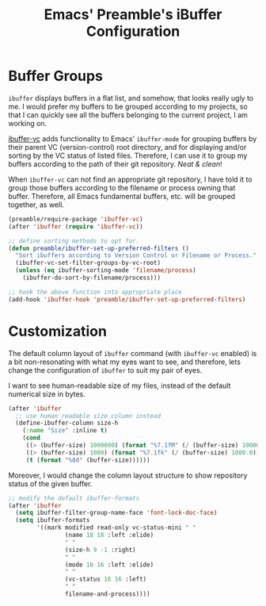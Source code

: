 #+TITLE: Emacs' Preamble's iBuffer Configuration

* Buffer Groups
  =ibuffer= displays buffers in a flat list, and somehow, that looks really ugly
  to me. I would prefer my buffers to be grouped according to my projects, so
  that I can quickly see all the buffers belonging to the current project, I am
  working on.

  [[https://github.com/purcell/ibuffer-vc][ibuffer-vc]] adds functionality to Emacs' =ibuffer-mode= for grouping buffers by
  their parent VC (version-control) root directory, and for displaying and/or
  sorting by the VC status of listed files. Therefore, I can use it to group my
  buffers according to the path of their git repository. /Neat & clean/!

  When =ibuffer-vc= can not find an appropriate git repository, I have told it
  to group those buffers according to the filename or process owning that
  buffer. Therefore, all Emacs fundamental buffers, etc. will be grouped
  together, as well.
  #+BEGIN_SRC emacs-lisp
    (preamble/require-package 'ibuffer-vc)
    (after 'ibuffer (require 'ibuffer-vc))

    ;; define sorting methods to opt for.
    (defun preamble/ibuffer-set-up-preferred-filters ()
      "Sort ibuffers according to Version Control or Filename or Process."
      (ibuffer-vc-set-filter-groups-by-vc-root)
      (unless (eq ibuffer-sorting-mode 'filename/process)
        (ibuffer-do-sort-by-filename/process)))

    ;; hook the above function into appropriate place
    (add-hook 'ibuffer-hook 'preamble/ibuffer-set-up-preferred-filters)
  #+END_SRC

* Customization
  The default column layout of =ibuffer= command (with =ibuffer-vc= enabled) is
  a bit non-resonating with what my eyes want to see, and therefore, lets change
  the configuration of =ibuffer= to suit my pair of eyes.

  I want to see human-readable size of my files, instead of the default
  numerical size in bytes.
  #+BEGIN_SRC emacs-lisp
    (after 'ibuffer
      ;; use human readable size column instead
      (define-ibuffer-column size-h
        (:name "Size" :inline t)
        (cond
         ((> (buffer-size) 1000000) (format "%7.1fM" (/ (buffer-size) 1000000.0)))
         ((> (buffer-size) 1000) (format "%7.1fk" (/ (buffer-size) 1000.0)))
         (t (format "%8d" (buffer-size))))))
  #+END_SRC

  Moreover, I would change the column layout structure to show repository status
  of the given buffer.
  #+BEGIN_SRC emacs-lisp
    ;; modify the default ibuffer-formats
    (after 'ibuffer
      (setq ibuffer-filter-group-name-face 'font-lock-doc-face)
      (setq ibuffer-formats
            '((mark modified read-only vc-status-mini " "
                    (name 18 18 :left :elide)
                    " "
                    (size-h 9 -1 :right)
                    " "
                    (mode 16 16 :left :elide)
                    " "
                    (vc-status 16 16 :left)
                    " "
                    filename-and-process))))
    #+END_SRC
